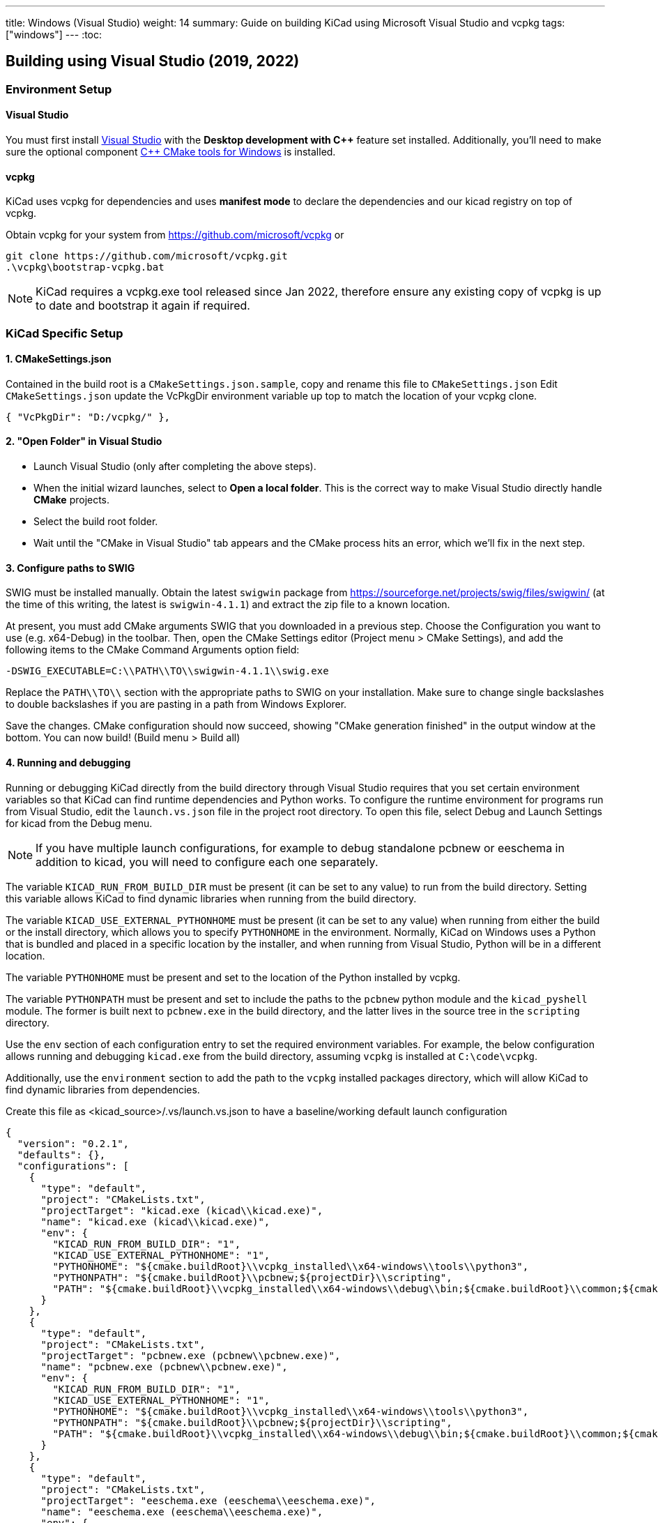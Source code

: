 ---
title: Windows (Visual Studio)
weight: 14
summary: Guide on building KiCad using Microsoft Visual Studio and vcpkg
tags: ["windows"]
---
:toc:

== Building using Visual Studio (2019, 2022)

=== Environment Setup

==== Visual Studio
You must first install https://visualstudio.microsoft.com/vs/[Visual Studio] with the **Desktop development with {cpp}** feature set installed.
Additionally, you'll need to make sure the optional component https://docs.microsoft.com/en-us/cpp/build/cmake-projects-in-visual-studio?view=msvc-160#installation[{cpp} CMake tools for Windows] is installed.

==== vcpkg

KiCad uses vcpkg for dependencies and uses *manifest mode* to declare the dependencies and our kicad registry on top of vcpkg.

Obtain vcpkg for your system from https://github.com/microsoft/vcpkg
or 
[source,powershell]
```
git clone https://github.com/microsoft/vcpkg.git
.\vcpkg\bootstrap-vcpkg.bat
```

NOTE: KiCad requires a vcpkg.exe tool released since Jan 2022, therefore ensure any existing copy of vcpkg is up to date and bootstrap it again if required.

=== KiCad Specific Setup

==== 1. CMakeSettings.json
Contained in the build root is a `CMakeSettings.json.sample`, copy and rename this file to `CMakeSettings.json`
Edit `CMakeSettings.json` update the VcPkgDir environment variable up top to match the location of your vcpkg clone.

[source,json]
----
{ "VcPkgDir": "D:/vcpkg/" },
----

==== 2. "Open Folder" in Visual Studio
* Launch Visual Studio (only after completing the above steps).
* When the initial wizard launches, select to **Open a local folder**. 
This is the correct way to make Visual Studio directly handle *CMake* projects.
* Select the build root folder.
* Wait until the "CMake in Visual Studio" tab appears and the CMake process hits an error, which we'll fix in the next step.

==== 3. Configure paths to SWIG

SWIG must be installed manually.  Obtain the latest `swigwin` package from
https://sourceforge.net/projects/swig/files/swigwin/ (at the time of this writing, the latest is
`swigwin-4.1.1`) and extract the zip file to a known location.

At present, you must add CMake arguments SWIG
that you downloaded in a previous step.  Choose the Configuration you want to use (e.g. x64-Debug) in the toolbar. Then, open the CMake Settings editor (Project menu > CMake
Settings), and add the following items to the CMake Command Arguments option field:

`-DSWIG_EXECUTABLE=C:\\PATH\\TO\\swigwin-4.1.1\\swig.exe`

Replace the `PATH\\TO\\` section with the appropriate paths to SWIG on your
installation.  Make sure to change single backslashes to double backslashes if you are pasting in
a path from Windows Explorer.

Save the changes. CMake configuration should now succeed, showing "CMake generation finished" in the output window at the bottom.  You can now build! (Build menu > Build all)

==== 4. Running and debugging

Running or debugging KiCad directly from the build directory through Visual Studio requires that
you set certain environment variables so that KiCad can find runtime dependencies and Python works.
To configure the runtime environment for programs run from Visual Studio, edit the `launch.vs.json`
file in the project root directory.  To open this file, select Debug and Launch Settings for kicad
from the Debug menu.

NOTE: If you have multiple launch configurations, for example to debug standalone pcbnew or
      eeschema in addition to kicad, you will need to configure each one separately.

The variable `KICAD_RUN_FROM_BUILD_DIR` must be present (it can be set to any value) to run from
the build directory. Setting this variable allows KiCad to find dynamic libraries when running from
the build directory.

The variable `KICAD_USE_EXTERNAL_PYTHONHOME` must be present (it can be set to any value) when
running from either the build or the install directory, which allows you to specify `PYTHONHOME` in
the environment.  Normally, KiCad on Windows uses a Python that is bundled and placed in a specific
location by the installer, and when running from Visual Studio, Python will be in a different
location.

The variable `PYTHONHOME` must be present and set to the location of the Python installed by vcpkg.

The variable `PYTHONPATH` must be present and set to include the paths to the `pcbnew` python
module and the `kicad_pyshell` module.  The former is built next to `pcbnew.exe` in the build
directory, and the latter lives in the source tree in the `scripting` directory.

Use the `env` section of each configuration entry to set the required environment variables. For
example, the below configuration allows running and debugging `kicad.exe` from the build directory,
assuming `vcpkg` is installed at `C:\code\vcpkg`.

Additionally, use the `environment` section to add the path to the `vcpkg` installed packages
directory, which will allow KiCad to find dynamic libraries from dependencies.


Create this file as <kicad_source>/.vs/launch.vs.json to have a baseline/working default launch configuration
[source,json]
```
{
  "version": "0.2.1",
  "defaults": {},
  "configurations": [
    {
      "type": "default",
      "project": "CMakeLists.txt",
      "projectTarget": "kicad.exe (kicad\\kicad.exe)",
      "name": "kicad.exe (kicad\\kicad.exe)",
      "env": {
        "KICAD_RUN_FROM_BUILD_DIR": "1",
        "KICAD_USE_EXTERNAL_PYTHONHOME": "1",
        "PYTHONHOME": "${cmake.buildRoot}\\vcpkg_installed\\x64-windows\\tools\\python3",
        "PYTHONPATH": "${cmake.buildRoot}\\pcbnew;${projectDir}\\scripting",
        "PATH": "${cmake.buildRoot}\\vcpkg_installed\\x64-windows\\debug\\bin;${cmake.buildRoot}\\common;${cmake.buildRoot}\\common\\gal;${env.PATH}"
      }
    },
    {
      "type": "default",
      "project": "CMakeLists.txt",
      "projectTarget": "pcbnew.exe (pcbnew\\pcbnew.exe)",
      "name": "pcbnew.exe (pcbnew\\pcbnew.exe)",
      "env": {
        "KICAD_RUN_FROM_BUILD_DIR": "1",
        "KICAD_USE_EXTERNAL_PYTHONHOME": "1",
        "PYTHONHOME": "${cmake.buildRoot}\\vcpkg_installed\\x64-windows\\tools\\python3",
        "PYTHONPATH": "${cmake.buildRoot}\\pcbnew;${projectDir}\\scripting",
        "PATH": "${cmake.buildRoot}\\vcpkg_installed\\x64-windows\\debug\\bin;${cmake.buildRoot}\\common;${cmake.buildRoot}\\common\\gal;${env.PATH}"
      }
    },
    {
      "type": "default",
      "project": "CMakeLists.txt",
      "projectTarget": "eeschema.exe (eeschema\\eeschema.exe)",
      "name": "eeschema.exe (eeschema\\eeschema.exe)",
      "env": {
        "KICAD_RUN_FROM_BUILD_DIR": "1",
        "KICAD_USE_EXTERNAL_PYTHONHOME": "1",
        "PYTHONHOME": "${cmake.buildRoot}\\vcpkg_installed\\x64-windows\\tools\\python3",
        "PYTHONPATH": "${cmake.buildRoot}\\pcbnew;${projectDir}\\scripting",
        "PATH": "${cmake.buildRoot}\\vcpkg_installed\\x64-windows\\debug\\bin;${cmake.buildRoot}\\common;${cmake.buildRoot}\\common\\gal;${env.PATH}"
      }
    },
    {
      "type": "default",
      "project": "CMakeLists.txt",
      "projectTarget": "gerbview.exe (gerbview\\gerbview.exe)",
      "name": "gerbview.exe (gerbview\\gerbview.exe)",
      "env": {
        "KICAD_RUN_FROM_BUILD_DIR": "1",
        "KICAD_USE_EXTERNAL_PYTHONHOME": "1",
        "PYTHONHOME": "${cmake.buildRoot}\\vcpkg_installed\\x64-windows\\tools\\python3",
        "PYTHONPATH": "${cmake.buildRoot}\\pcbnew;${projectDir}\\scripting",
        "PATH": "${cmake.buildRoot}\\vcpkg_installed\\x64-windows\\debug\\bin;${cmake.buildRoot}\\common;${cmake.buildRoot}\\common\\gal;${env.PATH}"
      }
    },
    {
      "type": "default",
      "project": "CMakeLists.txt",
      "projectTarget": "pl_editor.exe (pagelayout_editor\\pl_editor.exe)",
      "name": "pl_editor.exe (pagelayout_editor\\pl_editor.exe)",
      "env": {
        "KICAD_RUN_FROM_BUILD_DIR": "1",
        "KICAD_USE_EXTERNAL_PYTHONHOME": "1",
        "PYTHONHOME": "${cmake.buildRoot}\\vcpkg_installed\\x64-windows\\tools\\python3",
        "PYTHONPATH": "${cmake.buildRoot}\\pcbnew;${projectDir}\\scripting",
        "PATH": "${cmake.buildRoot}\\vcpkg_installed\\x64-windows\\debug\\bin;${cmake.buildRoot}\\common;${cmake.buildRoot}\\common\\gal;${env.PATH}"
      }
    },
    {
      "type": "default",
      "project": "CMakeLists.txt",
      "projectTarget": "pcb_calculator.exe (pcb_calculator\\pcb_calculator.exe)",
      "name": "pcb_calculator.exe (pcb_calculator\\pcb_calculator.exe)",
      "env": {
        "KICAD_RUN_FROM_BUILD_DIR": "1",
        "KICAD_USE_EXTERNAL_PYTHONHOME": "1",
        "PYTHONHOME": "${cmake.buildRoot}\\vcpkg_installed\\x64-windows\\tools\\python3",
        "PYTHONPATH": "${cmake.buildRoot}\\pcbnew;${projectDir}\\scripting",
        "PATH": "${cmake.buildRoot}\\vcpkg_installed\\x64-windows\\debug\\bin;${cmake.buildRoot}\\common;${cmake.buildRoot}\\common\\gal;${env.PATH}"
      }
    },
    {
      "type": "default",
      "project": "CMakeLists.txt",
      "projectTarget": "bitmap2component.exe (bitmap2component\\bitmap2component.exe)",
      "name": "bitmap2component.exe (bitmap2component\\bitmap2component.exe)",
      "env": {
        "KICAD_RUN_FROM_BUILD_DIR": "1",
        "KICAD_USE_EXTERNAL_PYTHONHOME": "1",
        "PYTHONHOME": "${cmake.buildRoot}\\vcpkg_installed\\x64-windows\\tools\\python3",
        "PYTHONPATH": "${cmake.buildRoot}\\pcbnew;${projectDir}\\scripting",
        "PATH": "${cmake.buildRoot}\\vcpkg_installed\\x64-windows\\debug\\bin;${cmake.buildRoot}\\common;${cmake.buildRoot}\\common\\gal;${env.PATH}"
      }
    }
  ]
}
```

=== Visual Studio Extensions

==== Trailing Whitespace Remover
It is *highly recommended* users install the link:https://marketplace.visualstudio.com/items?itemName=MadsKristensen.TrailingWhitespaceVisualizer[Trailing Whitespace Visualizer] (edition for Visual Studio 2022 link:https://marketplace.visualstudio.com/items?itemName=MadsKristensen.TrailingWhitespace64[here]) which will not only highlight trailing whitespace as you type but also automatically remove it by default when you save the file.

=== Advanced

WARNING: It is recommended to only try these changes after getting a basic configuration working using the above steps.

==== Binary caching
By default vcpkg will bundle up each dependency and store it in a *binary cache* which maintains copies of all past built dependencies by version.

The binary cache is located usually in %LOCALAPPDATA%\vcpkg\archives

If storage space consumed is a problem.

You may change the location of the binary cache by setting the environment variable `VCPKG_DEFAULT_BINARY_CACHE` to a different path.

or

You may disable binary caching by setting the environment variable `VCPKG_FEATURE_FLAGS` with value `-binarycaching`. This is not advisable as the intention of the cache is to avoid rebuilds if the application cmake cache is destroyed and rebuilt and rebuilding kicad dependencies is quite time consuming.

==== Manifest mode
The KiCad repository is configured to use link:https://learn.microsoft.com/en-us/vcpkg/users/manifests[Manifest Mode].

The benefits of using this is that it ensures the developer's dependencies always match that of the project so that if any dependencies are added or version bumped, they will be automatically build.
The negative side of manifest mode is that whenever you update your version of visual studio or navigate the git history, you will need to rebuild vcpkg dependencies.

If this is deemed undesirable, it is possible to disable manifest mode locally by following these steps:

. Copy vcpkg-configuration.json from kicad root into your vcpkg root
. Manually run a vcpkg install command for all dependencies currently defined in the KiCad root `vcpkg.json`. E.g. something like:
+
----
 .\vcpkg install --triplet x64-windows boost-algorithm boost-filesystem boost-functional boost-iterator boost-locale boost-optional boost-property-tree boost-ptr-container boost-range boost-test boost-uuid cairo wxwidgets glew curl gettext harfbuzz glm opencascade opengl python3 openssl icu ngspice wxpython nng protobuf
----
.  {empty}
+
----
.\vcpkg upgrade --no-dry-run
----
. Set cmake variable `VCPKG_MANIFEST_MODE` to `OFF`
. Ensure launch.vs.json `PATH` and `PYTHONHOME` variables point to the vcpkg folder (instead of the one in cmake root) - i.e. modify to be as follows:
+
----
        "PYTHONHOME": "C:\\PATH\\TO\\vcpkg_installed\\x64-windows\\tools\\python3",
        "PYTHONPATH": "${cmake.buildRoot}\\pcbnew;${projectDir}\\scripting",
        "PATH": "C:\\PATH\\TO\\vcpkg\\installed\\x64-windows\\debug\\bin;${env.PATH}",
----
. Delete cmake cache and reconfigure

WARNING: Disabling manifest mode means you have to manually ensure that the dependencies you have installed locally match those required by the KiCad project.

=== Troubleshooting

==== vcpkg cannot finish installing a dependency

Antivirus software is known to block interim steps in the package build process. Try temporarily disabling your antivirus or adding an exception.

==== Error: Couldn't find the versions database file

If this occurs, a mismatch between vcpkg and registries occurred when it was checking your already installed libraries within the kicad build repo.
The easiest fix is to simply `Delete Cache and Reconfigure` under the Project menu option
